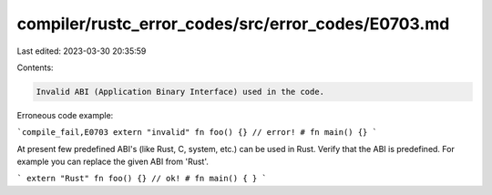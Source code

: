 compiler/rustc_error_codes/src/error_codes/E0703.md
===================================================

Last edited: 2023-03-30 20:35:59

Contents:

.. code-block:: md

    Invalid ABI (Application Binary Interface) used in the code.

Erroneous code example:

```compile_fail,E0703
extern "invalid" fn foo() {} // error!
# fn main() {}
```

At present few predefined ABI's (like Rust, C, system, etc.) can be
used in Rust. Verify that the ABI is predefined. For example you can
replace the given ABI from 'Rust'.

```
extern "Rust" fn foo() {} // ok!
# fn main() { }
```


